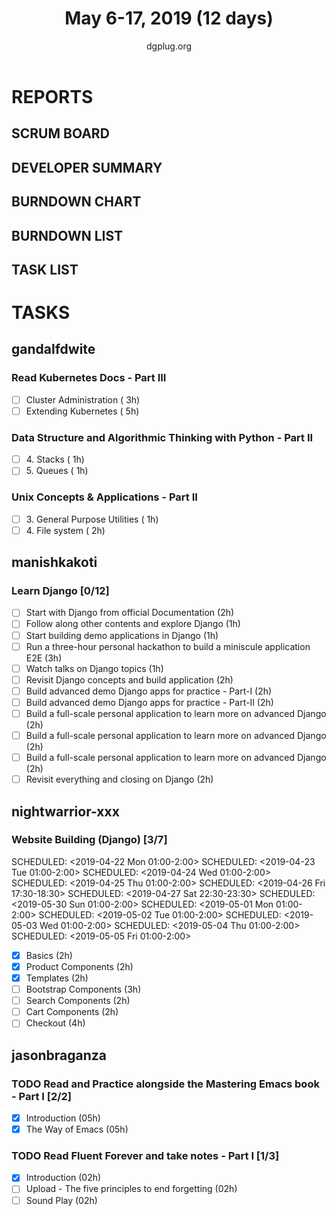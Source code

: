 #+TITLE: May 6-17, 2019 (12 days)
#+AUTHOR: dgplug.org
#+EMAIL: users@lists.dgplug.org
#+PROPERTY: Effort_ALL 0 0:05 0:10 0:30 1:00 2:00 3:00 4:00
#+COLUMNS: %35ITEM %TASKID %OWNER %3PRIORITY %TODO %5ESTIMATED{+} %3ACTUAL{+}
* REPORTS
** SCRUM BOARD
#+BEGIN: block-update-board
#+END:
** DEVELOPER SUMMARY
#+BEGIN: block-update-summary
#+END:
** BURNDOWN CHART
#+BEGIN: block-update-graph
#+END:
** BURNDOWN LIST
#+PLOT: title:"Burndown" ind:1 deps:(3 4) set:"term dumb" set:"xtics scale 0.5" set:"ytics scale 0.5" file:"burndown.plt" set:"xrange [0:17]"
#+BEGIN: block-update-burndown
#+END:
** TASK LIST
#+BEGIN: columnview :hlines 2 :maxlevel 5 :id "TASKS"
#+END:
* TASKS
  :PROPERTIES:
  :ID:       TASKS
  :SPRINTLENGTH: 12
  :SPRINTSTART: <2019-05-06 Mon>
  :wpd-gandalfdwite: 1
  :wpd-manishkakoti: 1.8
  :wpd-nightwarrior-xxx: 1
  :wpd-jasonbraganza: 1.5
  :END:
** gandalfdwite
*** Read Kubernetes Docs - Part III
   :PROPERTIES:
   :ESTIMATED: 8
   :ACTUAL:
   :OWNER: gandalfdwite
   :ID: READ.1553531073
   :TASKID: READ.1553531073
   :END:
   - [ ] Cluster Administration                   ( 3h)
   - [ ] Extending Kubernetes                     ( 5h)
*** Data Structure and Algorithmic Thinking with Python - Part II
    :PROPERTIES:
    :ESTIMATED: 2
    :ACTUAL:
    :OWNER: gandalfdwite
    :ID: READ.1553531542
    :TASKID: READ.1553531542
    :END:
    - [ ] 4. Stacks                            ( 1h)
    - [ ] 5. Queues                            ( 1h)
*** Unix Concepts & Applications - Part II
   :PROPERTIES:
   :ESTIMATED: 3
   :ACTUAL:
   :OWNER: gandalfdwite
   :ID: READ.1553532278
   :TASKID: READ.1553532278
   :END:
   - [ ] 3. General Purpose Utilities            ( 1h)
   - [ ] 4. File system                          ( 2h)
** manishkakoti
*** Learn Django [0/12]
    :PROPERTIES:
    :ESTIMATED: 22
    :ACTUAL:
    :OWNER: manishkakoti
    :ID: READ.1557396756
    :TASKID: READ.1557396756
    :END:
    - [ ] Start with Django from official Documentation                            (2h)
    - [ ] Follow along other contents and explore Django                           (1h)
    - [ ] Start building demo applications in Django                               (1h)
    - [ ] Run a three-hour personal hackathon to build a miniscule application E2E (3h)
    - [ ] Watch talks on Django topics                                             (1h)
    - [ ] Revisit Django concepts and build application                            (2h)
    - [ ] Build advanced demo Django apps for practice - Part-I                    (2h)
    - [ ] Build advanced demo Django apps for practice - Part-II                   (2h)
    - [ ] Build a full-scale personal application to learn more on advanced Django (2h)
    - [ ] Build a full-scale personal application to learn more on advanced Django (2h)
    - [ ] Build a full-scale personal application to learn more on advanced Django (2h)
    - [ ] Revisit everything and closing on Django                                 (2h)
** nightwarrior-xxx
*** Website Building (Django) [3/7]
    :PROPERTIES:
    :ESTIMATED: 17
    :ACTUAL:   18.82
    :OWNER: nightwarrior-xxx
    :ID: DEV.1555953324
    :TASKID: DEV.1555953324
    :END:
    :LOGBOOK:
    CLOCK: [2019-05-03 Fri 18:30]--[2019-05-03 Fri 19:29] =>  0:59
    CLOCK: [2019-05-03 Fri 17:54]--[2019-05-03 Fri 18:17] =>  0:23
    CLOCK: [2019-05-03 Fri 11:18]--[2019-05-03 Fri 11:43] =>  0:25
    CLOCK: [2019-05-03 Fri 00:59]--[2019-05-03 Fri 01:30] =>  0:31
    CLOCK: [2019-05-02 Thu 23:32]--[2019-05-03 Fri 00:59] =>  1:27
    CLOCK: [2019-05-02 Thu 04:00]--[2019-05-02 Thu 04:39] =>  0:39
    CLOCK: [2019-05-02 Thu 02:25]--[2019-05-02 Thu 03:12] =>  0:47
    CLOCK: [2019-05-01 Wed 11:27]--[2019-05-01 Wed 11:59] =>  0:32
    CLOCK: [2019-04-30 Tue 00:23]--[2019-04-30 Tue 01:13] =>  0:50
    CLOCK: [2019-04-29 Mon 23:19]--[2019-04-29 Mon 23:51] =>  0:32
    CLOCK: [2019-04-29 Mon 22:53]--[2019-04-29 Mon 23:05] =>  0:12
    CLOCK: [2019-04-29 Mon 15:04]--[2019-04-29 Mon 15:44] =>  0:40
    CLOCK: [2019-04-29 Mon 01:50]--[2019-04-29 Mon 03:14] =>  1:24
    CLOCK: [2019-04-29 Mon 00:47]--[2019-04-29 Mon 01:19] =>  0:32
    CLOCK: [2019-04-28 Sun 23:37]--[2019-04-29 Mon 00:17] =>  0:40
    CLOCK: [2019-04-28 Sun 02:24]--[2019-04-28 Sun 02:55] =>  0:31
    CLOCK: [2019-04-28 Sun 00:53]--[2019-04-28 Sun 01:40] =>  0:47
    CLOCK: [2019-04-27 Sat 22:28]--[2019-04-27 Sat 23:01] =>  0:33
    CLOCK: [2019-04-26 Fri 18:22]--[2019-04-26 Fri 19:30] =>  1:08
    CLOCK: [2019-04-26 Fri 17:43]--[2019-04-26 Fri 18:20] =>  0:37
    CLOCK: [2019-04-26 Fri 02:18]--[2019-04-26 Fri 02:54] =>  0:36
    CLOCK: [2019-04-24 Wed 11:42]--[2019-04-24 Wed 12:10] =>  0:28
    CLOCK: [2019-04-24 Wed 04:18]--[2019-04-24 Wed 05:00] =>  0:42
    CLOCK: [2019-04-24 Wed 03:29]--[2019-04-24 Wed 04:00] =>  0:31
    CLOCK: [2019-04-24 Wed 02:12]--[2019-04-24 Wed 02:41] =>  0:29
    CLOCK: [2019-04-23 Tue 03:10]--[2019-04-23 Tue 03:31] =>  0:21
    CLOCK: [2019-04-23 Tue 02:46]--[2019-04-23 Tue 03:02] =>  0:16
    CLOCK: [2019-04-23 Tue 01:08]--[2019-04-23 Tue 01:24] =>  0:16
    CLOCK: [2019-04-23 Tue 00:58]--[2019-04-23 Tue 01:04] =>  0:06
    CLOCK: [2019-04-22 Mon 01:46]--[2019-04-22 Mon 02:25] =>  0:39
    CLOCK: [2019-04-22 Mon 00:57]--[2019-04-22 Mon 01:13] =>  0:16
    :END:
    SCHEDULED: <2019-04-22 Mon 01:00-2:00>
    SCHEDULED: <2019-04-23 Tue 01:00-2:00>
    SCHEDULED: <2019-04-24 Wed 01:00-2:00>
    SCHEDULED: <2019-04-25 Thu 01:00-2:00>
    SCHEDULED: <2019-04-26 Fri 17:30-18:30>
    SCHEDULED: <2019-04-27 Sat 22:30-23:30>
    SCHEDULED: <2019-05-30 Sun 01:00-2:00>
    SCHEDULED: <2019-05-01 Mon 01:00-2:00>
    SCHEDULED: <2019-05-02 Tue 01:00-2:00>
    SCHEDULED: <2019-05-03 Wed 01:00-2:00>
    SCHEDULED: <2019-05-04 Thu 01:00-2:00>
    SCHEDULED: <2019-05-05 Fri 01:00-2:00>
    - [X] Basics (2h)
    - [X] Product Components (2h)
    - [X] Templates (2h)
    - [ ] Bootstrap Components (3h)
    - [ ] Search Components (2h)
    - [ ] Cart Components (2h)
    - [ ] Checkout (4h)

** jasonbraganza
   :PROPERTIES:
   :END:
*** TODO Read and Practice alongside the Mastering Emacs book - Part I [2/2]
   :PROPERTIES:
   :ESTIMATED: 10
   :ACTUAL:
   :OWNER: jasonbraganza
   :ID: READ.1557143830
   :TASKID: READ.1557143830
   :END:
   :LOGBOOK:
   CLOCK: [2019-05-07 Tue 11:11]--[2019-05-07 Wed 13:00] =>  1:49
   :END:
   - [X] Introduction            (05h)
   - [X] The Way of Emacs        (05h)
*** TODO Read Fluent Forever and take notes - Part I [1/3]
   :PROPERTIES:
   :ESTIMATED: 06
   :ACTUAL:   0.52
   :OWNER: jasonbraganza
   :ID: READ.1557162821
   :TASKID: READ.1557162821
   :ORDERED:  t
   :END:
   :LOGBOOK:
   CLOCK: [2019-05-15 Wed 08:59]
   CLOCK: [2019-05-07 Tue 07:15]--[2019-05-07 Tue 07:46] =>  0:31
   :END:
   - [X] Introduction                                   (02h)
   - [ ] Upload - The five principles to end forgetting (02h)
   - [ ] Sound Play                                     (02h) 

